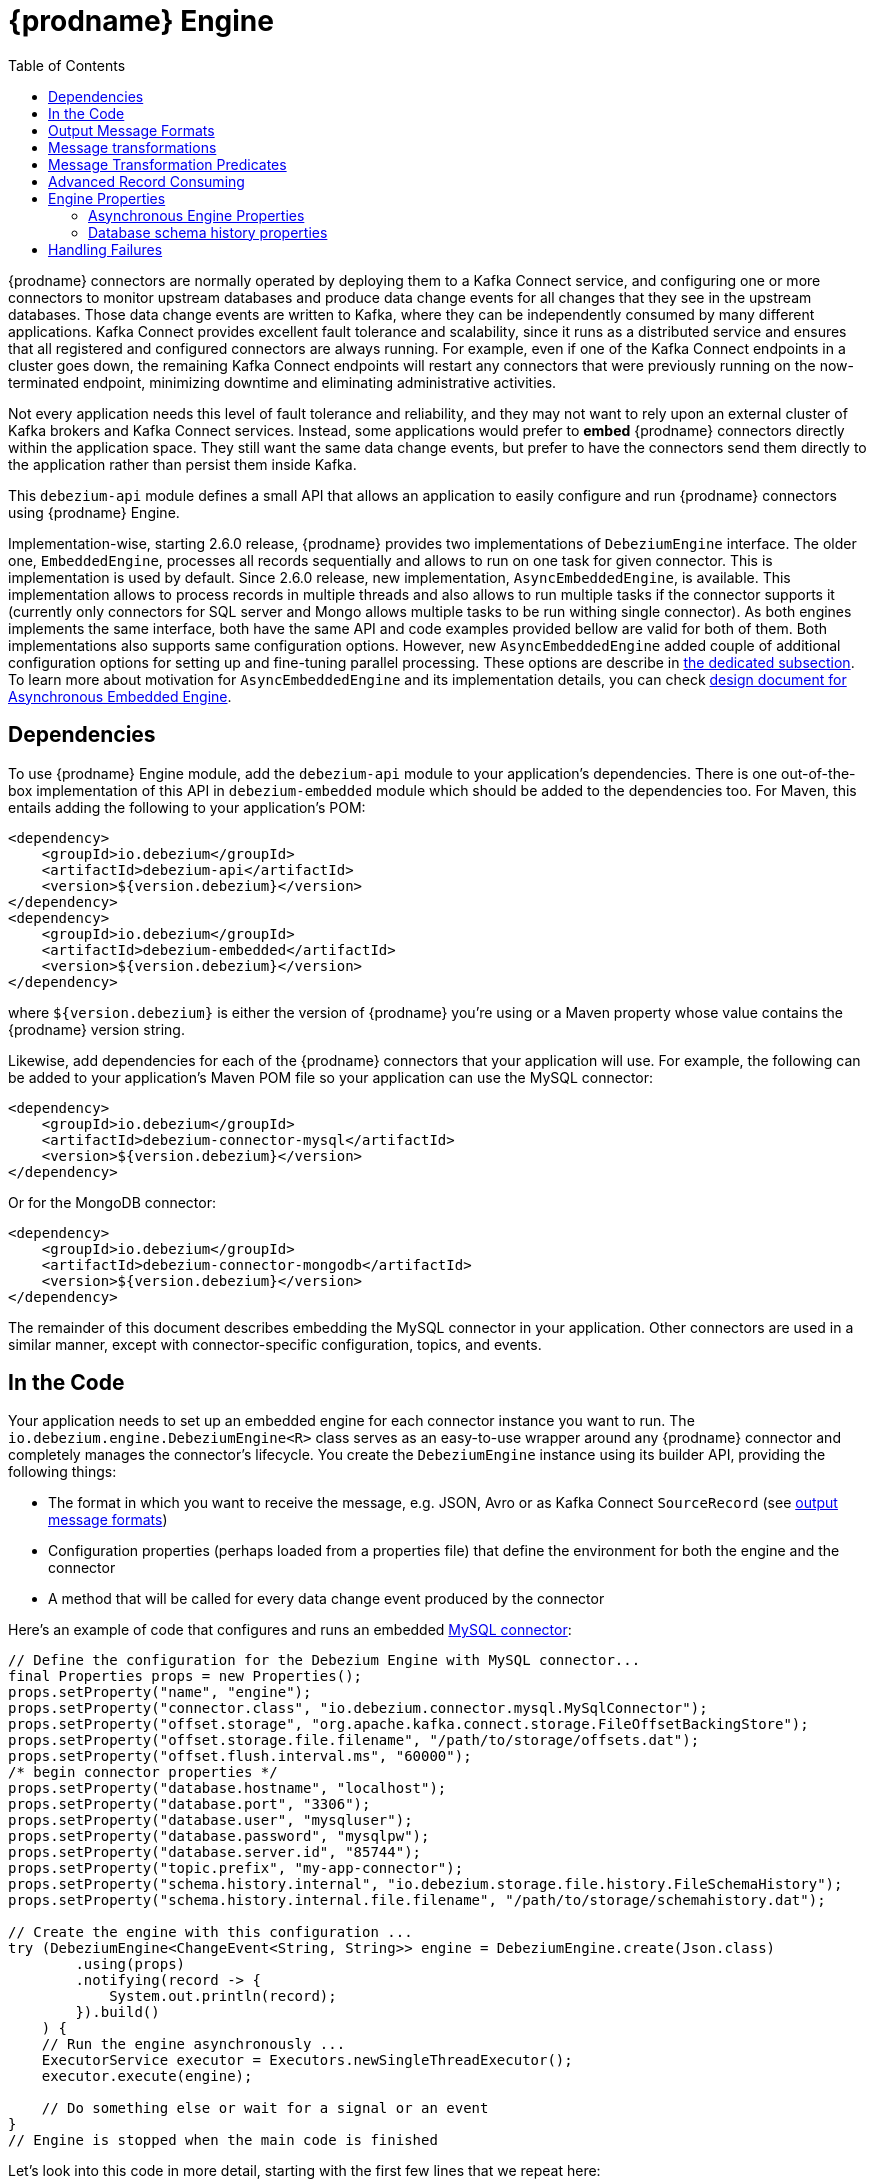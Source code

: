 [id="debezium-engine"]
= {prodname} Engine

:source-highlighter: highlight.js
:toc:
:toc-placement: macro
:linkattrs:
:icons: font

toc::[]

{prodname} connectors are normally operated by deploying them to a Kafka Connect service, and configuring one or more connectors to monitor upstream databases and produce data change events for all changes that they see in the upstream databases.
Those data change events are written to Kafka, where they can be independently consumed by many different applications.
Kafka Connect provides excellent fault tolerance and scalability, since it runs as a distributed service and ensures that all registered and configured connectors are always running.
For example, even if one of the Kafka Connect endpoints in a cluster goes down, the remaining Kafka Connect endpoints will restart any connectors that were previously running on the now-terminated endpoint, minimizing downtime and eliminating administrative activities.

Not every application needs this level of fault tolerance and reliability, and they may not want to rely upon an external cluster of Kafka brokers and Kafka Connect services.
Instead, some applications would prefer to *embed* {prodname} connectors directly within the application space.
They still want the same data change events, but prefer to have the connectors send them directly to the application rather than persist them inside Kafka.

This `debezium-api` module defines a small API that allows an application to easily configure and run {prodname} connectors using {prodname} Engine.

Implementation-wise, starting 2.6.0 release, {prodname} provides two implementations of `DebeziumEngine` interface.
The older one, `EmbeddedEngine`, processes all records sequentially and allows to run on one task for given connector.
This is implementation is used by default.
Since 2.6.0 release, new implementation, `AsyncEmbeddedEngine`, is available.
This implementation allows to process records in multiple threads and also allows to run multiple tasks if the connector supports it (currently only connectors for SQL server and Mongo allows multiple tasks to be run withing single connector).
As both engines implements the same interface, both have the same API and code examples provided bellow are valid for both of them.
Both implementations also supports same configuration options.
However, new `AsyncEmbeddedEngine` added couple of additional configuration options for setting up and fine-tuning parallel processing.
These options are describe in xref:{link-engine}#async-engine-properties[the dedicated subsection].
To learn more about motivation for `AsyncEmbeddedEngine` and its implementation details, you can check https://github.com/debezium/debezium-design-documents/blob/main/DDD-7.md[design document for Asynchronous Embedded Engine].

== Dependencies

To use {prodname} Engine module, add the `debezium-api` module to your application's dependencies.
There is one out-of-the-box implementation of this API in `debezium-embedded` module which should be added to the dependencies too.
For Maven, this entails adding the following to your application's POM:

[source,xml]
----
<dependency>
    <groupId>io.debezium</groupId>
    <artifactId>debezium-api</artifactId>
    <version>${version.debezium}</version>
</dependency>
<dependency>
    <groupId>io.debezium</groupId>
    <artifactId>debezium-embedded</artifactId>
    <version>${version.debezium}</version>
</dependency>
----

where `${version.debezium}` is either the version of {prodname} you're using or a Maven property whose value contains the {prodname} version string.

Likewise, add dependencies for each of the {prodname} connectors that your application will use.
For example, the following can be added to your application's Maven POM file so your application can use the MySQL connector:

[source,xml]
----
<dependency>
    <groupId>io.debezium</groupId>
    <artifactId>debezium-connector-mysql</artifactId>
    <version>${version.debezium}</version>
</dependency>
----

Or for the MongoDB connector:

[source,xml]
----
<dependency>
    <groupId>io.debezium</groupId>
    <artifactId>debezium-connector-mongodb</artifactId>
    <version>${version.debezium}</version>
</dependency>
----

The remainder of this document describes embedding the MySQL connector in your application.
Other connectors are used in a similar manner, except with connector-specific configuration, topics, and events.

== In the Code

Your application needs to set up an embedded engine for each connector instance you want to run.
The `io.debezium.engine.DebeziumEngine<R>` class serves as an easy-to-use wrapper around any {prodname} connector and completely manages the connector's lifecycle.
You create the `DebeziumEngine` instance using its builder API,
providing the following things:

* The format in which you want to receive the message, e.g. JSON, Avro or as Kafka Connect `SourceRecord`
(see xref:{link-engine}#engine-output-message-formats[output message formats])
* Configuration properties (perhaps loaded from a properties file) that define the environment for both the engine and the connector
* A method that will be called for every data change event produced by the connector

Here's an example of code that configures and runs an embedded xref:{link-mysql-connector}[MySQL connector]:

[source,java,indent=0]
----
    // Define the configuration for the Debezium Engine with MySQL connector...
    final Properties props = new Properties();
    props.setProperty("name", "engine");
    props.setProperty("connector.class", "io.debezium.connector.mysql.MySqlConnector");
    props.setProperty("offset.storage", "org.apache.kafka.connect.storage.FileOffsetBackingStore");
    props.setProperty("offset.storage.file.filename", "/path/to/storage/offsets.dat");
    props.setProperty("offset.flush.interval.ms", "60000");
    /* begin connector properties */
    props.setProperty("database.hostname", "localhost");
    props.setProperty("database.port", "3306");
    props.setProperty("database.user", "mysqluser");
    props.setProperty("database.password", "mysqlpw");
    props.setProperty("database.server.id", "85744");
    props.setProperty("topic.prefix", "my-app-connector");
    props.setProperty("schema.history.internal", "io.debezium.storage.file.history.FileSchemaHistory");
    props.setProperty("schema.history.internal.file.filename", "/path/to/storage/schemahistory.dat");
    
    // Create the engine with this configuration ...
    try (DebeziumEngine<ChangeEvent<String, String>> engine = DebeziumEngine.create(Json.class)
            .using(props)
            .notifying(record -> {
                System.out.println(record);
            }).build()
        ) {
        // Run the engine asynchronously ...
        ExecutorService executor = Executors.newSingleThreadExecutor();
        executor.execute(engine);
        
        // Do something else or wait for a signal or an event
    }
    // Engine is stopped when the main code is finished
----

Let's look into this code in more detail, starting with the first few lines that we repeat here:

[source,java,indent=0]
----
    // Define the configuration for the Debezium Engine with MySQL connector...
    final Properties props = new Properties();
    props.setProperty("name", "engine");
    props.setProperty("connector.class", "io.debezium.connector.mysql.MySqlConnector");
    props.setProperty("offset.storage", "org.apache.kafka.connect.storage.FileOffsetBackingStore");
    props.setProperty("offset.storage.file.filename", "/path/to/storage/offsets.dat");
    props.setProperty("offset.flush.interval.ms", "60000");
----

This creates a new standard `Properties` object to set several fields required by the engine regardless of which connector is being used.
The first is a name for the engine that will be used within the source records produced by the connector and its internal state, so use something meaningful in your application.
The `connector.class` field defines the name of the class that extends the Kafka Connect `org.apache.kafka.connect.source.SourceConnector` abstract class; in this example, we specify {prodname}'s `MySqlConnector` class.

When a Kafka Connect connector runs, it reads information from the source and periodically records "offsets" that define how much of that information it has processed. Should the connector be restarted, it will use the last recorded offset to know where in the source information it should resume reading.
Since connectors don't know or care *how* the offsets are stored, it is up to the engine to provide a way to store and recover these offsets.
The next few fields of our configuration specify that our engine should use the `FileOffsetBackingStore` class to store offsets in the `/path/to/storage/offset.dat` file on the local file system (the file can be named anything and stored anywhere).
Additionally, although the connector records the offsets with every source record it produces, the engine flushes the offsets to the backing store periodically (in our case, once each minute).
These fields can be tailored as needed for your application.

The next few lines define the fields that are specific to the connector (documented in per-connector docs), which in our example is the `MySqlConnector` connector:

[source,java]
----
    /* begin connector properties */
    props.setProperty("database.hostname", "localhost")
    props.setProperty("database.port", "3306")
    props.setProperty("database.user", "mysqluser")
    props.setProperty("database.password", "mysqlpw")
    props.setProperty("database.server.id", "85744")
    props.setProperty("topic.prefix", "my-app-connector")
    props.setProperty("schema.history.internal", "io.debezium.storage.file.history.FileSchemaHistory")
    props.setProperty("schema.history.internal.file.filename", "/path/to/storage/schemahistory.dat")
----

Here, we set the name of the host machine and port number where the MySQL database server is running, and we define the username and password that will be used to connect to the MySQL database.
Note that for MySQL the username and password should correspond to a MySQL database user that has been granted the following MySQL permissions:

* `SELECT`
* `RELOAD`
* `SHOW DATABASES`
* `REPLICATION SLAVE`
* `REPLICATION CLIENT`

The first three privileges are required when reading a consistent snapshot of the databases.
The last two privileges allow the database to read the server's binlog that is normally used for MySQL replication.

The configuration also includes a numeric identifier for the `server.id`.
Since MySQL's binlog is part of the MySQL replication mechanism, in order to read the binlog the `MySqlConnector` instance must join the MySQL server group, and that means this server ID must be https://dev.mysql.com/doc/refman/{mysql-version}/en/replication-howto-masterbaseconfig.html[unique within all processes that make up the MySQL server group] and is any integer between 1 and 2^32^-1.
In our code we set it to a fairly large but somewhat random value we'll use only for our application.

The configuration also specifies a logical name for the MySQL server.
The connector includes this logical name within the topic field of every source record it produces, enabling your application to discern the origin of those records.
Our example uses a server name of "products", presumably because the database contains product information. Of course, you can name this anything meaningful to your application.

When the `MySqlConnector` class runs, it reads the MySQL server's binlog, which includes all data changes and schema changes made to the databases hosted by the server.
Since all changes to data are structured in terms of the owning table's schema at the time the change was recorded, the connector needs to track all of the schema changes so that it can properly decode the change events.
The connector records the schema information so that, should the connector be restarted and resume reading from the last recorded offset, it knows exactly what the database schemas looked like at that offset.
How the connector records the database schema history is defined in the last two fields of our configuration, namely that our connector should use the `FileSchemaHistory` class to store database schema history changes in the `/path/to/storage/schemahistory.dat` file on the local file system (again, this file can be named anything and stored anywhere).

Finally the immutable configuration is built using the `build()` method.
(Incidentally, rather than build it programmatically, we could have *read* the configuration from a properties file using one of the `Configuration.read(...)` methods.)

Now that we have a configuration, we can create our engine. Here again are the relevant lines of code:

[source,java,indent=0]
----
    // Create the engine with this configuration ...
    try (DebeziumEngine<ChangeEvent<String, String>> engine = DebeziumEngine.create(Json.class)
            .using(props)
            .notifying(record -> {
                System.out.println(record);
            })
            .build()) {
    }
----

All change events will be passed to the given handler method, which must match the signature of the `java.util.function.Consumer<R>` functional interface, where `<R>` must match the type of the format specified when calling `create()`.
Note that your application's handler function should not throw any exceptions; if it does, the engine will log any exception thrown by the method and will continue to operate on the next source record, but your application will not have another chance to handle the particular source record that caused the exception, meaning your application might become inconsistent with the database.

At this point, we have an existing `DebeziumEngine` object that is configured and ready to run, but it doesn't do anything.
The `DebeziumEngine` is designed to be executed asynchronously by an `Executor` or `ExecutorService`:

[source,java,indent=0]
----
    // Run the engine asynchronously ...
    ExecutorService executor = Executors.newSingleThreadExecutor();
    executor.execute(engine);
    
    // Do something else or wait for a signal or an event
----

Your application can stop the engine safely and gracefully by calling its `close()` method:

[source,java,indent=0]
----
    // At some later time ...
    engine.close();
----

or as the engine supports the `Closeable` interface it would be called automatically when the `try` block is left.

The engine's connector will stop reading information from the source system, forward all remaining change events to your handler function, and flush the latest offets to offset storage.
Only after all of this completes will the engine's `run()` method return.
If your application needs to wait for the engine to completely stop before exiting, you can do this with the `ExcecutorService` `shutdown` and `awaitTermination` methods:

[source,java,indent=0]
----
    try {
        executor.shutdown();
        while (!executor.awaitTermination(5, TimeUnit.SECONDS)) {
            logger.info("Waiting another 5 seconds for the embedded engine to shut down");
        }
    }
    catch ( InterruptedException e ) {
        Thread.currentThread().interrupt();
    }
----

Alternatively you can register `CompletionCallback` while creating `DebeziumEngine` as a callback to be informed when the engine terminates.

Recall that when the JVM shuts down, it only waits for non-daemon threads.
Therefore, if your application exits, be sure to wait for completion of the engine when you run the engine on a daemon thread.

Your application should always properly stop the engine to ensure graceful and complete shutdown and that each source record is sent to the application exactly one time.
For example, do not rely upon shutting down the `ExecutorService`, since that interrupts the running threads.
Although the `DebeziumEngine` will indeed terminate when its thread is interrupted, the engine may not terminate cleanly, and when your application is restarted it may see some of the same source records that it had processed just prior to the shutdown.

As mention above, there are two implementations of `DebeziumEngine` interface.
Both use the same API and the code sample above are valid for both of them.
The only exception is creation of the `DebeziumEngine` instance.
As also mentioned in the intorduction, by default `EmbeddedEgine` is used.
Therefore `DebeziumEngine.create(Json.class)` would result in using `EmbeddedEngine` instance under the hood.
If you want to use new `AsyncEmbeddedEngine` instance instead, you have to use `DebeziumEngine#create(KeyValueHeaderChangeEventFormat<K, V, H> format, String builderFactory)` method.
E.g. to create embedded engine which uses `AsyncEmbeddedEngine` under the hood and uses JSON as a key, value and header format, you need to use following code:

[source,java,indent=0]
----
try (DebeziumEngine<ChangeEvent<String, String>> engine = DebeziumEngine
        .create(KeyValueHeaderChangeEventFormat.of(Json.class, Json.class, Json.class),
                "io.debezium.embedded.async.ConvertingAsyncEngineBuilderFactory")
        .using(props)
        .notifying(record -> {
            System.out.println(record);
        }).build()
    ) {
    // Run also the engine istself asynchronously ...
    ExecutorService executor = Executors.newSingleThreadExecutor();
    executor.execute(engine);

    // Do something else or wait for a signal or an event
}
----

[[engine-output-message-formats]]
== Output Message Formats

`DebeziumEngine#create()` can accept multiple different parameters that affect the format in which the messages are received by the consumer.
Allowed values are:

* `Connect.class` - the output value is change event wrapping Kafka Connect's `SourceRecord`
* `Json.class` - the output value is a pair of key and value encoded as `JSON` strings
* `JsonByteArray.class` - the output value is a pair of key and value formatted as `JSON` and encoded as UTF-8 byte arrays
* `Avro.class` - the output value is a pair of key and value encoded as Avro serialized records (see xref:{link-avro-serialization}[Avro Serialization] for more details)
* `CloudEvents.class` - the output value is a pair of key and value encoded as xref:{link-cloud-events}[Cloud Events] messages

The header format can also be specified when calling `DebeziumEngine#create()`.
Allowed values are:

* `Json.class` - the header values are encoded as `JSON` strings
* `JsonByteArray.class` - the header values are formatted as `JSON` and encoded as UTF-8 byte arrays

Internally, the engine uses the appropriate Kafka Connect or Apicurio converter implementation to which the conversion is delegated.
The converter can be parametrized using engine properties to modify its behaviour.

An example of `JSON` output format is
[source,java,indent=0]
----
final Properties props = new Properties();
...
props.setProperty("converter.schemas.enable", "false"); // don't include schema in message
...
final DebeziumEngine<ChangeEvent<String, String>> engine = DebeziumEngine.create(Json.class)
    .using(props)
    .notifying((records, committer) -> {

        for (ChangeEvent<String, String> r : records) {
            System.out.println("Key = '" + r.key() + "' value = '" + r.value() + "'");
            committer.markProcessed(r);
        }
...
----

Where the `ChangeEvent` datatype is the key/value pair.

[[engine-message-transformations]]
== Message transformations

Before the messages are delivered to the handler it is possible to run them through a pipeline of Kafka Connect  link:https://cwiki.apache.org/confluence/display/KAFKA/KIP-66%3A+Single+Message+Transforms+for+Kafka+Connect[Simple Message Transforms] (SMT).
Each SMT can pass the message unchanged, modify it or filter it out.
The chain is configured using property `transforms`.
The property contains a comma-separated list of logical names of the transformations to be applied.
Properties `transforms.<logical_name>.type` then defines the name of the implementation class for each transformation and `transforms.<logical_name>.*` configuration options that are passed to the transformation.

An example of the configuration is
[source,java,indent=0]
----
final Properties props = new Properties();
...
props.setProperty("transforms", "filter, router");                                               // (1)
props.setProperty("transforms.router.type", "org.apache.kafka.connect.transforms.RegexRouter");  // (2)
props.setProperty("transforms.router.regex", "(.*)");                                            // (3)
props.setProperty("transforms.router.replacement", "trf$1");                                     // (3)    
props.setProperty("transforms.filter.type", "io.debezium.embedded.ExampleFilterTransform");      // (4)
----

1. Two transformations are defined - `filter` and `router`
2. Implementation of the `router` transformation is `org.apache.kafka.connect.transforms.RegexRouter`
3. The `router` transformation has two configurations options -`regex` and `replacement`
4. Implementation of the `filter` transformation is `io.debezium.embedded.ExampleFilterTransform`

[[engine-message-transformations-predicates]]
== Message Transformation Predicates

Predicates can be applied to transformations to make the transformations optional.

An example of the configuration is
[source,java,indent=0]
----
final Properties props = new Properties();
...
props.setProperty("transforms", "filter");                                                 // (1)
props.setProperty("predicates", "headerExists");                                           // (2)
props.setProperty("predicates.headerExists.type", "org.apache.kafka.connect.transforms.predicates.HasHeaderKey"); //(3)
props.setProperty("predicates.headerExists.name", "header.name");                          // (4)
props.setProperty("transforms.filter.type", "io.debezium.embedded.ExampleFilterTransform");// (5)
props.setProperty("transforms.filter.predicate", "headerExists");                          // (6)
props.setProperty("transforms.filter.negate", "true");                                     // (7)
----

1. One transformation is defined - `filter`
2. One predicate is defined - `headerExists`
3. Implementation of the `headerExists` predicate is `org.apache.kafka.connect.transforms.predicates.HasHeaderKey`
4. The `headerExists` predicate has one configuration option - `name`
5. Implementation of the `filter` transformation is `io.debezium.embedded.ExampleFilterTransform`
6. The `filter` transformation requires the predicate `headerExists`
7. The `filter` transformation expects the value of the predicate to be negated, making the predicate determine if the header does not exist

[[advanced-consuming]]
== Advanced Record Consuming

For some use cases, such as when trying to write records in batches or against an async API, the functional interface described above may be challenging.
In these situations, it may be easier to use the `io.debezium.engine.DebeziumEngine.ChangeConsumer<R>.` interface.

This interface has single function with the following signature:

[source,java,indent=0]
----
 /**
   * Handles a batch of records, calling the {@link RecordCommitter#markProcessed(Object)}
   * for each record and {@link RecordCommitter#markBatchFinished()} when this batch is finished.
   * @param records the records to be processed
   * @param committer the committer that indicates to the system that we are finished
   */
  void handleBatch(List<R> records, RecordCommitter<R> committer) throws InterruptedException;
----

As mentioned in the Javadoc, the `RecordCommitter` object is to be called for each record and once each batch is finished.
The `RecordCommitter` interface is threadsafe, which allows for flexible processing of records.

You can optionally overwrite the offsets of the records that are processed. This is done by first building a new
`Offsets` object by calling `RecordCommitter#buildOffsets()`, updating the offsets with `Offsets#set(String key, Object value)`,
and then calling `RecordCommitter#markProcessed(SourceRecord record, Offsets sourceOffsets)`,
with the updated `Offsets`.

To use the `ChangeConsumer` API, you must pass an implementation of the interface to the `notifying` API, as seen below:

[source,java,indent=0]
----

class MyChangeConsumer implements DebeziumEngine.ChangeConsumer<RecordChangeEvent<SourceRecord>> {
  public void handleBatch(List<RecordChangeEvent<SourceRecord>> records, RecordCommitter<RecordChangeEvent<SourceRecord>> committer) throws InterruptedException {
    ...
  }
}
// Create the engine with this configuration ...
DebeziumEngine<RecordChangeEvent<SourceRecord>> engine = DebeziumEngine.create(ChangeEventFormat.of(Connect.class))
        .using(props)
        .notifying(new MyChangeConsumer())
        .build();
----

If JSON format is used (an equivalent would work for other formats too) then the code would look like:

[source,java,indent=0]
----

class JsonChangeConsumer implements DebeziumEngine.ChangeConsumer<ChangeEvent<String, String>> {
  public void handleBatch(List<ChangeEvent<String, String>> records,
    RecordCommitter<ChangeEvent<String, String>> committer) throws InterruptedException {
    ...
  }
}
// Create the engine with this configuration ...
DebeziumEngine<ChangeEvent<String, String>> engine = DebeziumEngine.create(Json.class)
        .using(props)
        .notifying(new MyChangeConsumer())
        .build();
----


[[engine-properties]]
== Engine Properties

The following configuration properties are _required_ unless a default value is available (for the sake of text formatting the package names of Java classes are replaced with `<...>`).

[cols="35%a,10%a,55%a"]
|===
|Property
|Default
|Description

|`name`
|
|Unique name for the connector instance.

|`connector.class`
|
|The name of the Java class for the connector, e.g  `<...>.MySqlConnector` for the MySQL connector.

|`offset.storage`
|`<...>.FileOffsetBackingStore`
|The name of the Java class that is responsible for persistence of connector offsets.
It must implement `<...>.OffsetBackingStore` interface.

|`offset.storage.file.filename`
|`""`
|Path to file where offsets are to be stored.
Required when `offset.storage` is set to the `<...>.FileOffsetBackingStore`.

|`offset.storage.topic`
|`""`
|The name of the Kafka topic where offsets are to be stored.
Required when `offset.storage` is set to the `<...>.KafkaOffsetBackingStore`.

|`offset.storage.partitions`
|`""`
|The number of partitions used when creating the offset storage topic.
Required when `offset.storage` is set to the `<...>.KafkaOffsetBackingStore`.

|`offset.storage.replication.factor`
|`""`
|Replication factor used when creating the offset storage topic.
Required when `offset.storage` is set to the `<...>.KafkaOffsetBackingStore`.

|`offset.commit.policy`
|`<...>.PeriodicCommitOffsetPolicy`
|The name of the Java class of the commit policy.
It defines when offsets commit has to be triggered based on the number of events processed and the time elapsed since the last commit. This class must implement the interface `<...>.OffsetCommitPolicy`.
The default is a periodic commity policy based upon time intervals.

|`offset.flush.interval.ms`
|`60000`
|Interval at which to try committing offsets. The default is 1 minute.

|`offset.flush.timeout.ms`
|`5000`
|Maximum number of milliseconds to wait for records to flush and partition offset data to be committed to offset storage before cancelling the process and restoring the offset data to be committed in a future attempt. The default is 5 seconds.

|`errors.max.retries`
|`-1`
|The maximum number of retries on connection errors before failing (-1 = no limit, 0 = disabled, > 0 = num of retries).

|`errors.retry.delay.initial.ms`
|`300`
|Initial delay (in ms) for retries when encountering connection errors. This value will be doubled upon every retry but won't exceed `errors.retry.delay.max.ms`.

|`errors.retry.delay.max.ms`
|`10000`
|Max delay (in ms) between retries when encountering connection errors.
|===

[[async-engine-properties]]
=== Asynchronous Engine Properties

[cols="35%a,10%a,55%a"]
|===
|Property
|Default
|Description

|`record.processing.threads`
|`#` of availabel cores
|The number of threads to be used for processing CDC records. The default is number of available machine cores with upper limit of 16 threads.
If you want to use all available thread without any limitation, use `AVAILABLE_CORES` placeholder.

|`record.processing.shutdown.timeout.ms`
|1000
|Maximum time in milliseconds to wait for processing submitted records when task shutdown is called.

|`record.processing.order`
|`ORDERED`
|Determines how the records should be produced.

* `ORDERED` means sequential processing, i.e. that the records are produced in the same order as they were obtained from the database.
* `UNORDERED` means non-sequential processing, i.e. the records can be produced in a different order than the original one.

Non-sequential approach gives better throughput, as the records are produced immediately once the SMTs and serialization of the message is done, without waiting of other records.
This option doesn't have any effect when ChangeConsumer is provided to the engine.

|`record.processing.with.serial.consumer`
|`false`
|Specifies whether the default ChangeConsumer should be created from provided Consumer, resulting in serial Consumer processing.
This option has no effect if the ChangeConsumer is already provided to the engine via configuration.

|`task.management.timeout.ms`
|180,000 (3 min)
|Time to wait for task's lifecycle management operations (starting and stopping), given in milliseconds.
|===

[[database-history-properties]]
=== Database schema history properties

Some of the connectors also requires additional set of properties that configures database schema history:

* MySQL
* SQL Server
* Oracle
* Db2

Without proper configuration of the database schema history the connectors will refuse to start.
The default configuration expects a Kafka cluster to be available.
For other deployments, a file-based database schema history storage implementation is available.

[cols="35%a,10%a,55%a",options="header"]
|=======================
|Property
|Default
|Description

|`schema.history.internal`
|`<...>.KafkaSchemaHistory`
|The name of the Java class that is responsible for persistence of the database schema history. +
It must implement `<...>.SchemaHistory` interface.

|`schema.history.internal.file.filename`
|`""`
|Path to a file where the database schema history is stored. +
Required when `schema.history.internal` is set to the `<...>.FileSchemaHistory`.

|`schema.history.internal.kafka.topic`
|`""`
|The Kafka topic where the database schema history is stored. +
Required when `schema.history.internal` is set to the `<...>.KafkaSchemaHistory`.

|`schema.history.internal.kafka.bootstrap.servers`
|`""`
|The initial list of Kafka cluster servers to connect to.
The cluster provides the topic to store the database schema history. +
Required when `schema.history.internal` is set to the `<...>.KafkaSchemaHistory`.

|=======================

== Handling Failures

When the engine executes, its connector is actively recording the source offset inside each source record, and the engine is periodically flushing those offsets to persistent storage.
When the application and engine shutdown normally or crash, when they are restarted the engine and its connector will resume reading the source information *from the last recorded offset*.

So, what happens when your application fails while an embedded engine is running?
The net effect is that the application will likely receive some source records after restart that it had already processed right before the crash.
How many depends upon how frequently the engine flushes offsets to its store (via the `offset.flush.interval.ms` property) and how many source records the specific connector returns in one batch.
The best case is that the offsets are flushed every time (e.g., `offset.flush.interval.ms` is set to 0), but even then the embedded engine will still only flush the offsets after each batch of source records is received from the connector.

For example, the MySQL connector uses the `max.batch.size` to specify the maximum number of source records that can appear in a batch.
Even with `offset.flush.interval.ms` is set to 0, when an application restarts after a crash it may see up to *n* duplicates, where *n* is the size of the batches.
If the `offset.flush.interval.ms` property is set higher, then the application may see up to `n * m` duplicates, where *n* is the maximum size of the batches and *m* is the number of batches that might accumulate during a single offset flush interval.
(Obviously it is possible to configure embedded connectors to use no batching and to always flush offsets, resulting in an application never receiving any duplicate source records.
However, this dramatically increases the overhead and decreases the throughput of the connectors.)

The bottom line is that when using embedded connectors, applications will receive each source record exactly once during normal operation (including restart after a graceful shutdown), but do need to be tolerant of receiving duplicate events immediately following a restart after a crash or improper shutdown.
If applications need more rigorous exactly-once behavior, then they should use the full {prodname} platform that can provide exactly-once guarantees (even after crashes and restarts).
